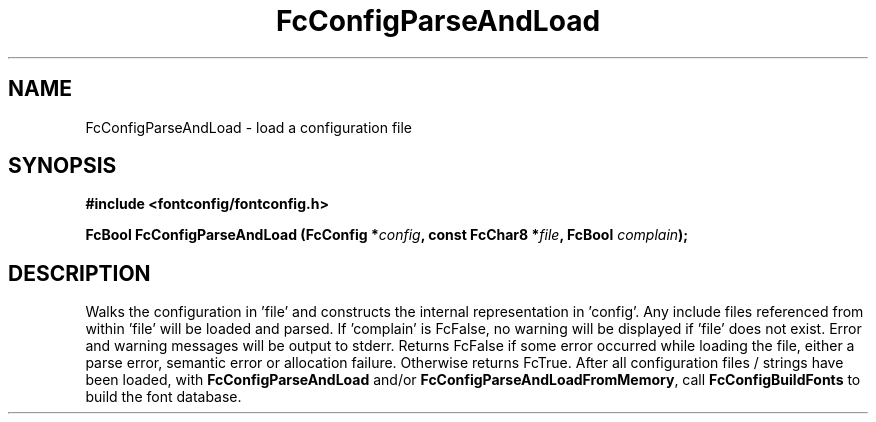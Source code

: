 .\" auto-generated by docbook2man-spec from docbook-utils package
.TH "FcConfigParseAndLoad" "3" "22 12月 2023" "Fontconfig 2.15.0" ""
.SH NAME
FcConfigParseAndLoad \- load a configuration file
.SH SYNOPSIS
.nf
\fB#include <fontconfig/fontconfig.h>
.sp
FcBool FcConfigParseAndLoad (FcConfig *\fIconfig\fB, const FcChar8 *\fIfile\fB, FcBool \fIcomplain\fB);
.fi\fR
.SH "DESCRIPTION"
.PP
Walks the configuration in 'file' and constructs the internal representation
in 'config'. Any include files referenced from within 'file' will be loaded
and parsed. If 'complain' is FcFalse, no warning will be displayed if
\&'file' does not exist. Error and warning messages will be output to stderr.
Returns FcFalse if some error occurred while loading the file, either a
parse error, semantic error or allocation failure. Otherwise returns FcTrue.
After all configuration files / strings have been loaded, with
\fBFcConfigParseAndLoad\fR and/or
\fBFcConfigParseAndLoadFromMemory\fR, call
\fBFcConfigBuildFonts\fR to build the font
database.
